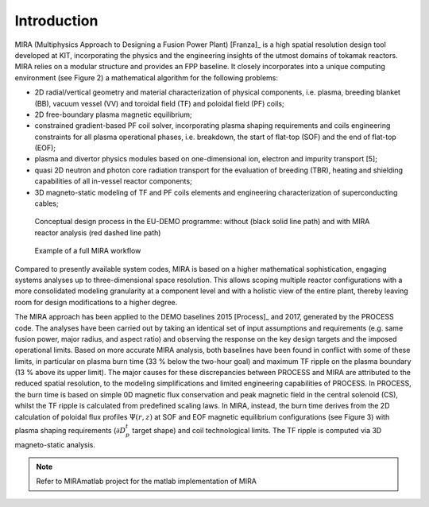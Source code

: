 ============
Introduction
============

MIRA (Multiphysics Approach to Designing a Fusion Power Plant) [Franza]_ 
is a high spatial resolution design tool developed at KIT, 
incorporating the physics and the engineering insights of the utmost 
domains of tokamak reactors. MIRA relies on a modular
structure and provides an FPP baseline. It closely incorporates into a unique
computing environment (see Figure 2) a mathematical algorithm for the
following problems:

* 2D radial/vertical geometry and material characterization of physical
  components, i.e. plasma, breeding blanket (BB), vacuum vessel (VV) and
  toroidal field (TF) and poloidal field (PF) coils;
* 2D free-boundary plasma magnetic equilibrium;
* constrained gradient-based PF coil solver, incorporating plasma shaping
  requirements and coils engineering constraints for all plasma operational
  phases, i.e. breakdown, the start of flat-top (SOF) and the end of
  flat-top (EOF);
* plasma and divertor physics modules based on one-dimensional ion,
  electron and impurity transport [5];
* quasi 2D neutron and photon core radiation transport for the evaluation
  of breeding (TBR), heating and shielding capabilities of all in-vessel
  reactor components;
* 3D magneto-static modeling of TF and PF coils elements and engineering
  characterization of superconducting cables;

.. figure:: _static/images/design_process.png
   :width: 600
   
   Conceptual design process in the EU-DEMO programme: without 
   (black solid line path) and with MIRA reactor analysis 
   (red dashed line path)

.. figure:: _static/images/workflow.png
   :width: 600
   
   Example of a full MIRA workflow

Compared to presently available system codes, MIRA is based on a higher 
mathematical sophistication, engaging systems analyses up to 
three-dimensional space resolution. This allows scoping multiple 
reactor configurations with a more consolidated modeling granularity 
at a component level and with a holistic view of the entire plant, 
thereby leaving room for design modifications to a higher degree.

The MIRA approach has been applied to the DEMO baselines 2015 [Process]_
and 2017,  generated by the PROCESS code. The analyses have been carried 
out by taking an identical set of input assumptions and requirements (e.g. 
same fusion  power, major radius, and aspect ratio) and observing the response 
on the key design targets and the imposed operational limits. Based on more 
accurate MIRA analysis, both baselines have been found in conflict with 
some of these limits, in particular on plasma burn time (33 % below the 
two-hour goal) and maximum TF ripple on the plasma boundary (13 % above 
its upper limit). The major causes for these discrepancies between PROCESS
and MIRA are attributed to the reduced spatial resolution, to the modeling 
simplifications and limited engineering capabilities of PROCESS.
In PROCESS, the burn time is based on simple 0D magnetic flux conservation 
and peak magnetic field in the central solenoid (CS), whilst the TF ripple 
is calculated from predefined scaling laws. In MIRA, instead, the burn time 
derives from the 2D calculation of poloidal flux profiles
:math:`\Psi(r,z)` at SOF and 
EOF magnetic equilibrium configurations (see Figure 3) with plasma shaping 
requirements (:math:`\partial D_p^t` target shape) and coil technological limits. 
The TF ripple is computed via 3D magneto-static analysis.

.. note::

    Refer to MIRAmatlab project for the matlab implementation of MIRA

